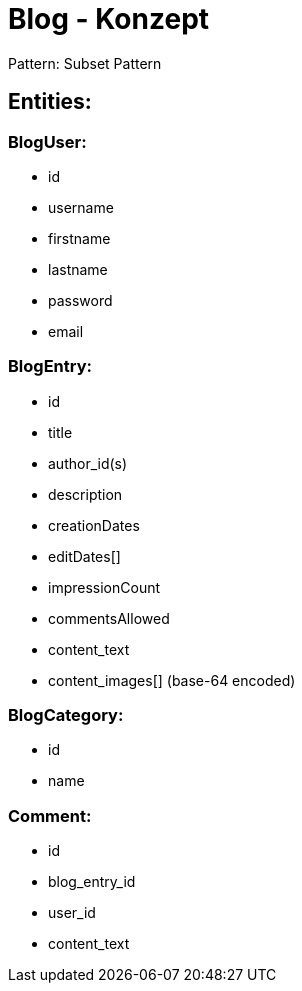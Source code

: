 = Blog - Konzept

Pattern: Subset Pattern

== Entities:

=== BlogUser:
    - id
    - username
    - firstname
    - lastname
    - password
    - email

=== BlogEntry:
    - id
    - title
    - author_id(s)
    - description
    - creationDates
    - editDates[]
    - impressionCount
    - commentsAllowed
    - content_text
    - content_images[] (base-64 encoded)

=== BlogCategory:
    - id
    - name

=== Comment:
    - id
    - blog_entry_id
    - user_id
    - content_text





